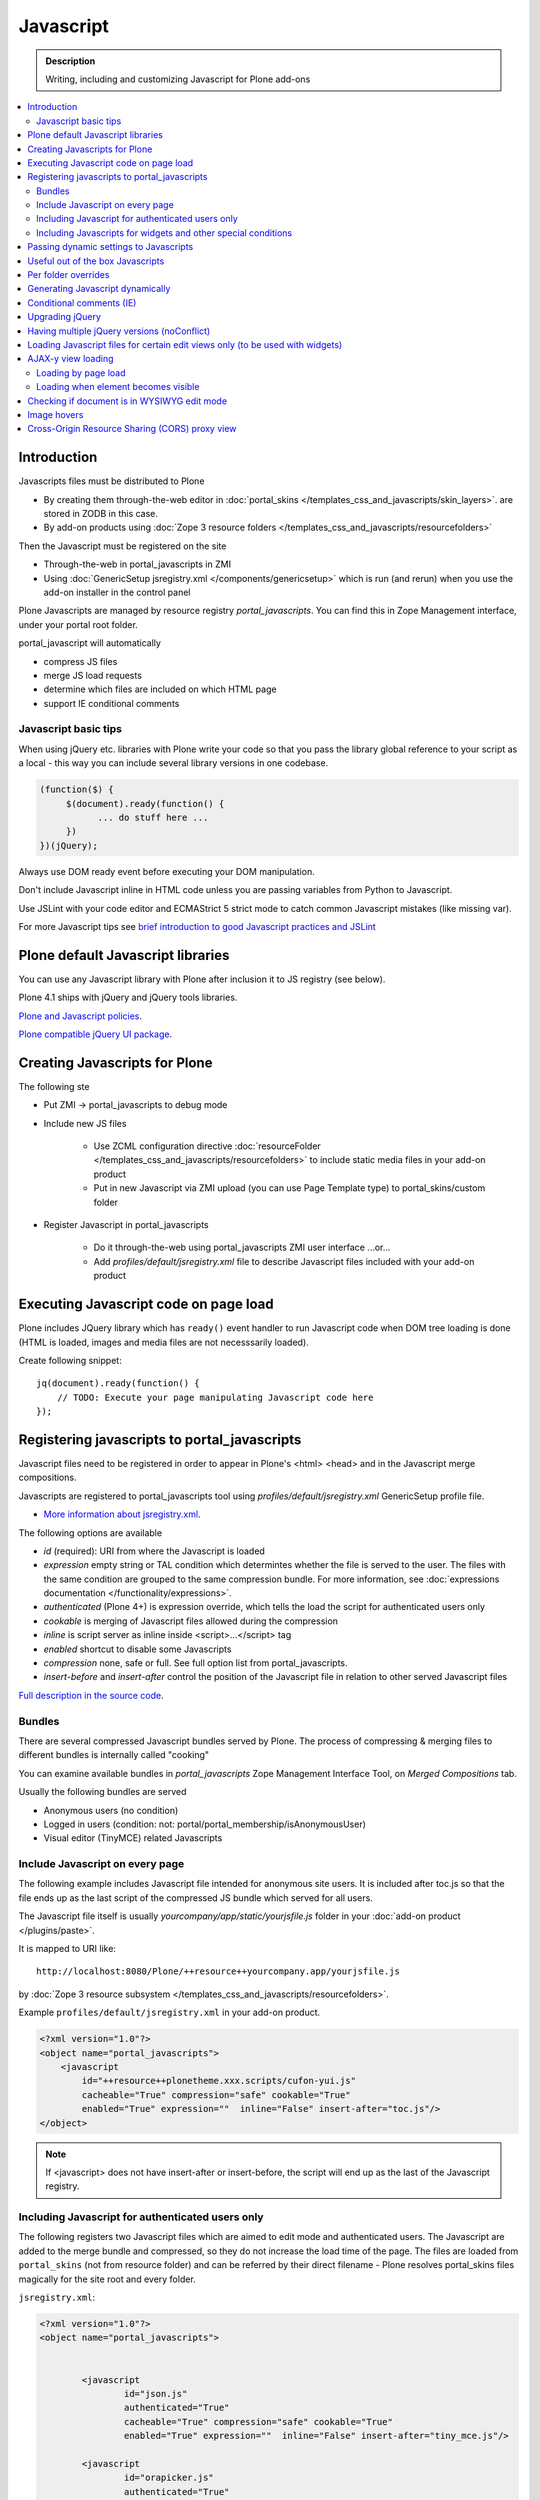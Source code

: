 ==================
 Javascript
==================

.. admonition:: Description

        Writing, including and customizing Javascript for Plone add-ons

.. contents:: :local:

Introduction
------------

Javascripts files must be distributed to Plone

* By creating them through-the-web editor in :doc:`portal_skins </templates_css_and_javascripts/skin_layers>`. 
  are stored in ZODB in this case.
  
* By add-on products using :doc:`Zope 3 resource folders </templates_css_and_javascripts/resourcefolders>`

Then the Javascript must be registered on the site

* Through-the-web in portal_javascripts in ZMI

* Using :doc:`GenericSetup jsregistry.xml </components/genericsetup>` which
  is run (and rerun) when you use the add-on installer in the control panel  

Plone Javascripts are managed by resource registry *portal_javascripts*.
You can find this in Zope Management interface, under your portal root folder.

portal_javascript will automatically

* compress JS files

* merge JS load requests

* determine which files are included on which HTML page

* support IE conditional comments

Javascript basic tips
=================================

When using jQuery etc. libraries with Plone write your code so that you pass 
the library global reference to your script as a local - this way you can
include several library versions in one codebase.

.. code-block:: javascript

     (function($) {
          $(document).ready(function() {
                ... do stuff here ...
          })
     })(jQuery);

Always use DOM ready event before executing your DOM manipulation.

Don't include Javascript inline in HTML code unless you are passing variables from Python to Javascript.

Use JSLint with your code editor and ECMAStrict 5 strict mode to catch common Javascript mistakes (like missing var).

For more Javascript tips see `brief introduction to good Javascript practices and JSLint <http://opensourcehacker.com/2011/11/05/javascript-how-to-avoid-the-bad-parts/>`_ 

Plone default Javascript libraries
-------------------------------------

You can use any Javascript library with Plone
after inclusion it to JS registry (see below).

Plone 4.1 ships with jQuery and jQuery tools libraries.

`Plone and Javascript policies <http://plone.org/documentation/manual/developer-manual/client-side-functionality-javascript>`_.

`Plone compatible jQuery UI package <http://plone.org/products/collective.js.jqueryui>`_.

Creating Javascripts for Plone
------------------------------

The following ste

* Put ZMI -> portal_javascripts to debug mode

* Include new JS files 

        * Use ZCML configuration directive :doc:`resourceFolder </templates_css_and_javascripts/resourcefolders>` to
          include static media files in your add-on product
        
        * Put in new Javascript via ZMI upload (you can use Page Template type) to portal_skins/custom folder

* Register Javascript in portal_javascripts

        * Do it through-the-web using portal_javascripts ZMI user interface ...or...
        
        * Add *profiles/default/jsregistry.xml* file to describe Javascript files included with your add-on product 
       
Executing Javascript code on page load
--------------------------------------

Plone includes JQuery library which has ``ready()``
event handler to run Javascript code when DOM tree
loading is done (HTML is loaded, images and media files
are not necesssarily loaded).

Create following snippet::


    jq(document).ready(function() {
        // TODO: Execute your page manipulating Javascript code here
    });

Registering javascripts to portal_javascripts
---------------------------------------------

Javascript files need to be registered in order to appear in Plone's <html> <head>
and in the Javascript merge compositions.

Javascripts are registered to portal_javascripts tool using *profiles/default/jsregistry.xml* GenericSetup
profile file.

* `More information about jsregistry.xml <http://plone.org/documentation/manual/theme-reference/page/css/resource-registries/practical2>`_.

The following options are available

* *id* (required): URI from where the Javascript is loaded

* *expression* empty string or TAL condition which determintes whether the file is served to the user.
  The files with the same condition are grouped to the same compression bundle. For more information,
  see :doc:`expressions documentation </functionality/expressions>`.

* *authenticated* (Plone 4+) is expression override, which tells
  the load the script for authenticated users only

* *cookable* is merging of Javascript files allowed during the compression

* *inline* is script server as inline inside <script>...</script> tag

* *enabled* shortcut to disable some Javascripts

* *compression* none, safe or full. See full option list from portal_javascripts.

* *insert-before* and *insert-after* control the position of the Javascript file
  in relation to other served Javascript files

`Full description in the source code <https://svn.plone.org/svn/plone/ResourceRegistries/trunk/Products/ResourceRegistries/exportimport/resourceregistry.py>`_.

Bundles
=======

There are several compressed Javascript bundles served by Plone.
The process of compressing & merging files to different bundles 
is internally called "cooking"

You can examine available bundles in *portal_javascripts*
Zope Management Interface Tool, on *Merged Compositions* tab.

Usually the following bundles are served 

* Anonymous users (no condition)

* Logged in users (condition: not: portal/portal_membership/isAnonymousUser)

* Visual editor (TinyMCE) related Javascripts

Include Javascript on every page
===================================

The following example includes Javascript file intended for anonymous site users.
It is included after toc.js so that the file ends up as the last script
of the compressed JS bundle which served for all users.

The Javascript file itself is usually *yourcompany/app/static/yourjsfile.js*
folder in your :doc:`add-on product </plugins/paste>`.

It is mapped to URI like::

        http://localhost:8080/Plone/++resource++yourcompany.app/yourjsfile.js
        
by :doc:`Zope 3 resource subsystem </templates_css_and_javascripts/resourcefolders>`.

Example ``profiles/default/jsregistry.xml`` in your add-on product.

.. code-block:: xml

        <?xml version="1.0"?>
        <object name="portal_javascripts">
            <javascript
                id="++resource++plonetheme.xxx.scripts/cufon-yui.js"
                cacheable="True" compression="safe" cookable="True"
                enabled="True" expression=""  inline="False" insert-after="toc.js"/>
        </object>
        

.. note ::

        If <javascript> does not have insert-after or insert-before, the script will end up as the last
        of the Javascript registry.
                
Including Javascript for authenticated users only
=====================================================

The following registers two Javascript files which are aimed
to edit mode and authenticated users. The Javascript are 
added to the merge bundle and compressed, so they do not increase
the load time of the page. The files are loaded from ``portal_skins`` 
(not from resource folder) and can be referred by their direct filename -
Plone resolves portal_skins files magically for the site root and every 
folder.

``jsregistry.xml``:

.. code-block:: xml

        <?xml version="1.0"?>
        <object name="portal_javascripts">
        
        
                <javascript
                        id="json.js"
                        authenticated="True"
                        cacheable="True" compression="safe" cookable="True"
                        enabled="True" expression=""  inline="False" insert-after="tiny_mce.js"/>
                
                <javascript
                        id="orapicker.js"
                        authenticated="True"
                        cacheable="True" compression="safe" cookable="True"
                        enabled="True" expression=""  inline="False" insert-after="json.js"/>
        
        
        </object>

Including Javascripts for widgets and other special conditions 
=================================================================

Here is described a way to include Javascript for
certain widgets or certain pages only.

.. note ::

        Since Plone loads very heavy Javascripts for logged in users (TinyMCE),
        it often makes sense to decrease the count of HTTP requests and 
        just merge your custom scripts with this bundle instead of trying
        to have fine-tuned Javascript load conditions for rare cases.

* Javascripts are processed through portal_javascripts 

* A special condition is created in Python code to determine when to include the script or not

* Javascripts are served from a *static* media folder in 
  a Plone add-on utilizing Grok framework  

The example here shows how to include a Javascript
if the following conditions are met 

* Content type has a certain :doc:`Dexterity behavior </content/behaviors>` applied on it

* Different files are served for view and edit modes

.. note ::

        There is no easy way currently directly check whether a certain 
        widget and widget mode is active on a particular view. Thus,
        we do some assumptions and checks manually.
        

jsregistry.xml:

.. code-block:: xml

        <?xml version="1.0"?>
        <object name="portal_javascripts">
        
                <!-- View mode javascript -->
                <javascript
                        id="++resource++yourcompany.app/integration.js"
                        authenticated="False"
                        cacheable="True" compression="safe" cookable="True"
                        enabled="True" expression="context/@@integration_javascript"  
                        inline="False" 
                        />
                
                <!-- Edit mode javascript -->
                <javascript
                        id="++resource++yourcompany.app/integration.edit.js"
                        authenticated="False"
                        cacheable="True" compression="safe" cookable="True"
                        enabled="True" expression="context/@@edit_integration_javascript"  
                        inline="False" 
                        />
        
        
        </object>

We create special conditions using :doc:`Grok </components/grok>` views.

.. code-block:: python

        # Zope imports
        from Acquisition import aq_inner
        from zope.interface import Interface
        from five import grok
        from zope.component import getMultiAdapter
        
        from yourcompany.app.behavior.lsmintegration import IYourWidgetIntegration
                
        class IntegrationJavascriptHelper(grok.CodeView):
            """ Used by portal_javascripts to determine when to include our 
                custom Javascript integration code.
                
            This view is referred from the expression in jsregistry.xml.         
            """
                
            # The view is available on every content item type
            grok.context(Interface)
            grok.name("integration_javascript")
            
            def render(self):
                """ Check if we are in a specific content type.
                
                Check that the Dexerity content type has a certain
                behavior set on it through Dexterity settings panel. 
                
                Alternative, just check for a marker interface here.
                """
                
                # render() methot is a the only traversable 
                # Grok CodeView method. It can be used for rendering
                # HTML code, but also for utility views
                # to return raw Python data
                        
                try:
                    # Check if a Dexterity behavior is available on the current context object
                    # - if it is not, behavior adapter will raise TypeError
                    avail = IYourWidgetIntegration(self.context)
                except TypeError:
                    return False 
                
                # If called directly from the browser like 
                # http://localhost:8080/Plone/integration_javascript
                # will return HTTP 204 No Content
                
                return True
            
        class EditModeIntegrationJavascriptHelper(IntegrationJavascriptHelper):    
            """ Used by portal_javascripts to determine when to include our custom Javascript 
                integration code *on edit pages* only.
                
            Subclass the existing checked and add more limiting conditions.        
            """
            grok.name("edit_integration_javascript")
            
            def render(self):
                """
                @return True: If this template is rendered "Edit view" of the item
                """
                
                if not IntegrationJavascriptHelper.render(self):
                    # We are not even on the correct content type
                    return False 
        
                # This is a hacked together as Plone does not provide a real
                # mechanism to separate edit views to other views.
                # We simply check if the current view URI ends with "edit"
                
                path = self.request.get("PATH_INFO", "")
                        
                if path.endswith("/edit") or path.endswith("/@@edit"):
                    return True 
                
                return False

Passing dynamic settings to Javascripts
------------------------------------------

Here is described a way to pass data from site or context object to a Javascripts easily.
For each page, we create a ``<script>`` section which will include all the options
filled in by Python code.

We create the script tag in ``<head>`` section using a :doc:`Grok viewlet </views/viewlets>`
registered there.

viewlet.py::

        # -*- coding: utf-8 -*-
        """
            
            Viewlets related to application logic.
        
        """
        
        # Python imports
        import json
        
        # Zope imports
        from Acquisition import aq_inner
        from zope.interface import Interface
        from five import grok
        from zope.component import getMultiAdapter
        
        # Plone imports
        from plone.app.layout.viewlets.interfaces import IHtmlHead
                        
        # The viewlets in this file are rendered on every content item type
        grok.context(Interface)
        
        # Use templates directory to search for templates.
        grok.templatedir('templates')
        
        # The generated HTML snippet going to <head>
        TEMPLATE = u"""
        <script type="text/javascript" class="javascript-settings">
            var %(name)s = %(json)s;
        </script>
        """
        
        class JavascriptSettingsSnippet(grok.Viewlet):
            """ Include dynamic Javascript code in <head>. 
            
            Include some code in <head> section which initializes
            Javascript variables. Later this code can be used
            by various scripts.
            
            Useful for settings.
            """
            
            # This viewlet will be render()'ed in <head> section of Plone pages
            grok.viewletmanager(IHtmlHead)
            
            def getSettings(self):
                """ 
                @return: Python dictionary of settings 
                """
                
                context = aq_inner(self.context)
                portal_state = getMultiAdapter((context, self.request), name=u'plone_portal_state')
                
                # Create youroptions Javascript object and populate in these variables
                return {
                    # Pass dynamically allocated site URL to the Javascripts (virtual host monster thing)         
                    "staticMediaURL" : portal_state.portal_url() + "/++resource++yourcompany.app",
                    # Some other example parameters            
                    "schoolId" : 3,
                    "restService" : "http://yourserver.com:8080/rest"      
                }
            
        
            def render(self):
                """ 
                Render the settings as inline Javascript object in HTML <head>
                """
                settings = self.getSettings()
                json_snippet = json.dumps(settings)
                
                # Use Python string template facility to produce the code
                html = TEMPLATE % { "name" : "youroptions", "json" : json_snippet }
             
                return html
                            

Useful out of the box Javascripts
----------------------------------

`Please read this blog post <http://www.sixfeetup.com/blog/2009/7/31/utilize-available-javascript-in-plone-without-knowing-javascript>`_.

Per folder overrides
---------------------

* http://pypi.python.org/pypi/Products.CustomOverrides

Generating Javascript dynamically
----------------------------------

TAL template language is not suitable for non-XML generation.
Use Python string templates. 

Don't put dynamically generated javascripts to ``portal_javascripts`` registry unless you want to cache them
and they do not differ by the user.

For example, see ``FacebookConnectJavascriptViewlet``

* http://svn.plone.org/svn/collective/mfabrik.like/trunk/mfabrik/like/viewlets.py

Conditional comments (IE)
------------------------------

* http://plone.org/products/plone/roadmap/232a

Upgrading jQuery
------------------

``jquery.js`` lives in *Products.CMFPlone* ``portal_skins/plone_3rdparty/jquery.js``.
Plone 4.1 ships with compressed jQuery 1.4.4.

Here are instructions to change jQuery version. Please note that this may
break Plone core functionality (tabs, overlays).

These instructions also apply if you want to enable debug version (non-compressed)
jQuery on your site.

* Download new jQuery from http://docs.jquery.com/Downloading_jQuery and save it to your local disk

* In ZMI, go to plone_3rdparty, customize jquery.js

* Upload new jQuery from your hard disk

Having multiple jQuery versions (noConflict)
-----------------------------------------------

* http://noenieto.com/blog/having-two-jquery-versions-in-one-plone


Loading Javascript files for certain edit views only (to be used with widgets)
------------------------------------------------------------------------------------

* http://stackoverflow.com/questions/5469844/registering-a-javascript-to-be-loaded-on-edit-view

AJAX-y view loading
-------------------

Loading by page load
======================

Let's imagine we have this piece of synchronous page template code.
The code is a :doc:`view page template </views/browserviews>` code which includes another view inside it.

.. code-block:: html

       <tal:finnish condition="python:context.restrictedTraverse('@@plone_portal_state').language() == 'fi'">
               <div tal:replace="structure here/productappreciation_view" />
       </tal:finnish>
       
To make it load the view asynchronous, to be loaded with AJAX call when the page loading has been completed, you can do::

       
         <tal:finnish condition="python:context.restrictedTraverse('@@plone_portal_state').language() == 'fi'">
                
                                
                <div id="comment-placefolder">
                        
                        <!-- Display spinning AJAX indicator gif until our AJAX call completes -->
                        
                        <p class="loading-indicator">
                                <!-- Image is in Products.CMFPlone/skins/plone_images -->
                                <img tal:attributes="src string:${context/@@plone_portal_state/portal_url}/spinner.gif" /> Loading comments 
                        </p>
                        
                        <!-- Hidden link to a view URL which will render the view containing the snippet for comments -->                       
                        <a rel="nofollow" style="display:none" tal:attributes="href string:${context/absolute_url}/productappreciation_view" />
                        
                        <script>
                                
                                // Generate URL to ta view 
                                                        
                                jq(document).ready(function() {
                                        
                                        // Extract URL from HTML page
                                        var commentURL = jq("#comment-placefolder a").attr("href");
                                        
                                        if (commentURL) {
                                                // Trigger AJAX call
                                                jq("#comment-placefolder").load(commentURL);
                                        }
                                });                             
                        </script>
                </div>
                
Loading when element becomes visible
======================================

Here is another example where more page data is lazily loaded
when the user scrolls down to the page and the item becomes visible. 

.. code-block:: javascript
                                
        // Generate URL to ta view 
                                
        jq(document).ready(function() {
                
                // http://remysharp.com/2009/01/26/element-in-view-event-plugin/                                        
                jq("#comment-placeholder").bind("inview", function() {

                        // This function is executed when the placeholder becomes visible

                        // Extract URL from HTML page
                        var commentURL = jq("#comment-placeholder a").attr("href");
                                                                                                
                        if (commentURL) {
                                // Trigger AJAX call
                                jq("#comment-placeholder").load(commentURL);
                        }
                                                                
                });                                     
                
        });                             

More info

* http://blog.mfabrik.com/2011/03/09/lazily-load-elements-becoming-visible-using-jquery/

* http://remysharp.com/2009/01/26/element-in-view-event-plugin/

Checking if document is in WYSIWYG edit mode
----------------------------------------------

WYSIWYG editor (TinyMCE) is loaded in its own <iframe>.
Your UI related Javascript mode might want to do some special checks 
for running different code paths when the text is being edited.

Example::

                // Check if we are in edit or view mode
                if(document.designMode.toLowerCase() == "on") {
                        // Edit mode document, do not tabify 
                        // but let the user create the content
                        return;
                } else {
                        kuputabs.collectTabs();         
                }

Image hovers
-----------------

Here is a simple jQuery method to enable image roll-over effects (hover).
This method is suitable for content editors who can only images through TinyMCE 
or normal upload - only naming image files specially is needed.
No CSS, Javascript or other knowledge needed by the person who needs
to add the images.

Just include this script on your HTML page and it will automatically
scan image filenames, detects image filenames with special roll-over marker
strings and then applies the roll-over effect on them. Roll-over
images are preloaded to avoid image blinking on slow connections.

The script

.. code-block:: javascript
        
        /**
         * Automatic image hover placement with jQuery
         * 
         * If image has -normal tag in it's filename assume there exist corresponding 
         * file with -hover in its name.
         * 
         * E.g. http://host.com/test_normal.gif -> http://host.com/test_hover.gif
         * 
         * This image is preloaded and shown when mouse is placed on the image.
         *
         * Copyright Mikko Ohtamaa 2011
         *
         * http://twitter.com/moo9000
         */
        
        (function (jQuery) {
                var $ = jQuery;
                        
                // Look for available images which have hover option
                function scanImages() {
                        $("img").each(function() {
                                
                                $this = $(this);
                                
                                var src = $this.attr("src");
                                
                                // Images might not have src attribute, if they
                                if(src) {
                                        
                                        // Detect if this image filename has hover marker bit
                                        if(src.indexOf("-normal") >= 0) {
                                                
                                                console.log("Found rollover:" + src);
                                                
                                                // Mangle new URL for over image based on orignal
                                                var hoverSrc = src.replace("-normal", "-hover");
                                                
                                                // Preload hover image
                                                var preload = new Image(hoverSrc);
                                                
                                                // Set event handlers
                                                
                                                $this.mouseover(function() {
                                                        this.src = hoverSrc;
                                                });
        
                                                $this.mouseout(function() {
                                                        this.src = src;
                                                });
        
                                        }
                                }
                        });             
                }
                
                $(document).ready(scanImages);
                
        })(jQuery);
        
        
Cross-Origin Resource Sharing (CORS) proxy view
--------------------------------------------------

Old web browsers do not support `Allow-acces-origin HTTP header <https://developer.mozilla.org/en/HTTP_access_control>`_
needed to do cross-domain AJAX requests (IE6, IE7).

Below is an example how to work around this for jQuery getJSON() calls by

* Detecting browsers which do not support this using jQuery.support API

* Doing an alternative code path through a local website proxy view which uses Python ``urllib``
  to make server-to-server call and return it as it would be a local call, thus 
  working around cross-domain restriction
  
This example is for Plone/Grok, but the code is easily port to other web frameworks.
  
.. note ::

        This is not a full example code. Basic Python and Javascript skills are needed
        to interpret and adapt the code for your use case.
          
Javascript example

.. code-block:: javascript


        /**
         * Call a RESTful service vie AJAX
         * 
         * The final URL is constructed by REST function name, based
         * on a base URL from the global settings.
         * 
         * If the browser does not support cross domain AJAX calls
         * we'll use a proxy function on the local server. For
         * performance reasons we do this only when absolutely needed.
         * 
         * @param {String} functionName REST function name to a call
         * 
         * @param {Object} Arguments as a dictionary like object, passed to remote call
         */
        function callRESTful(functionName, args, callback) {
                
            var src = myoptions.restService + "/" +functionName;
                    
            // set to true to do proxied request on every browser
            // useful if you want to use Firebug to debug your server-side proxy view
            var debug = false; 
            
                console.log("Doing remote call to:" + src)
                        
                // We use jQuery API to detect whether a browser supports cross domain AJAX calls
                // http://api.jquery.com/jQuery.support/
                if(!jQuery.support.cors || debug) {
                        // http://alexn.org/blog/2011/03/24/cross-domain-requests.html
                        // Opera 10 doesn't have this feature, neither do IExplorer < 8, Firefox < 3.5 
                        
                        console.log("Mangling getJSON to go through a local proxy")
                        
                        // Change getJSON to go to our proxy view on a local server
                        // and pass the orignal URL as a parameter
                        // The proxy view location is given as a global JS variable
                        args.url = src;
                        src = myoptions.portalUrl + "/@@proxy";                                
                }
                
                // Load data from the server
                $.getJSON(src, args, function(data) {                                          
                        // Parse incoming data and construct Table rows according to it
                        console.log("Data succesfully loaded");
                        callback(data, args);                                      
                                                
             });
                
        }  
  
The server-side view::
 
        
        import socket
        import urllib
        import urllib2
        from urllib2 import HTTPError

        from five import grok
        from Products.CMFCore.interfaces import ISiteRoot        
        from mysite.app import options

        
        class Proxy(grok.CodeView):
            """
            Pass a AJAX call to a remote server. This view is mainly indended to be used
            with jQuery.getJSON() requests.
            
            This will work around problems when a browser does not support Allow-Access-Origin HTTP header (IE).
            
            Asssuming only HTTP GET requests are made.s
            """  
            
            # This view is available only at the root of Plone site
            grok.context(ISiteRoot)
            
            
            def isAllowed(self, url):
                """
                Check whether we are allowed to call the target URL.
                
                This prevents using your service as an malicious proxy
                (to call any internet service).
                """     
                
                allowed_prefix = options.REST_SERVICE_URL   
                
                if url.startswith(allowed_prefix):
                    return True
                
                return False
                
            def render(self):
                """
                Use HTTP GET ``url`` query parameter for the target of the real request.
                """
                
                # Make sure any theming layer won't think this is HTML
                # http://stackoverflow.com/questions/477816/the-right-json-content-type
                self.request.response.setHeader("Content-type", "application/json")
                
                url = self.request.get("url", None)
                if not url:
                    self.request.response.setStatus(500, "url parameter missing")
                
                if not self.isAllowed(url):        
                    # The server understood the request, but is refusing to fulfill it. Authorization will not help and the request SHOULD NOT be repeate
                    self.request.response.setStatus(403, "proxying to the target URL not allowed")
                    return 
                
                # Pass other HTTP GET query parameters direclty to the target server
                params = {}
                for key, value in self.request.form.items():
                    if key != "url":
                        params[key] = value
                            
                # http://www.voidspace.org.uk/python/articles/urllib2.shtml
                data = urllib.urlencode(params)
                        
                full_url = url + "?" + data
                req = urllib2.Request(full_url)
        
                try:            
                    
                    # Important or if the remote server is slow
                    # all our web server threads get stuck here
                    # But this is UGLY as Python does not provide per-thread
                    # or per-socket timeouts thru urllib
                    orignal_timeout = socket.getdefaulttimeout()
                    try:
                        socket.setdefaulttimeout(10)
                                    
                        response = urllib2.urlopen(req)
                    finally:
                        # restore orignal timeoout
                        socket.setdefaulttimeout(orignal_timeout)
                        
                        
                    # XXX: How to stream respone through Zope
                    # AFAIK - we cannot do it currently
                                    
                    return response.read()
        
                except HTTPError, e:
                    # Have something more useful to log output as plain urllib exception
                    # using Python logging interface
                    # http://docs.python.org/library/logging.html
                    logger.error("Server did not return HTTP 200 when calling remote proxy URL:" + url)
                    for key, value in params.items():
                        logger.error(key + ": "  + value)
                    
                    # Print the server-side stack trace / error page
                    logger.error(e.read())
                                
                    raise e
                            